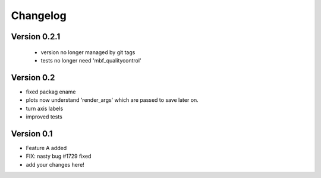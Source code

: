 =========
Changelog
=========

Version 0.2.1
===========
 - version no longer managed by git tags
 - tests no longer need 'mbf_qualitycontrol'

Version 0.2
===========
- fixed packag ename
- plots now understand 'render_args' which are passed to save later on.
- turn axis labels
- improved tests

Version 0.1
===========

- Feature A added
- FIX: nasty bug #1729 fixed
- add your changes here!
